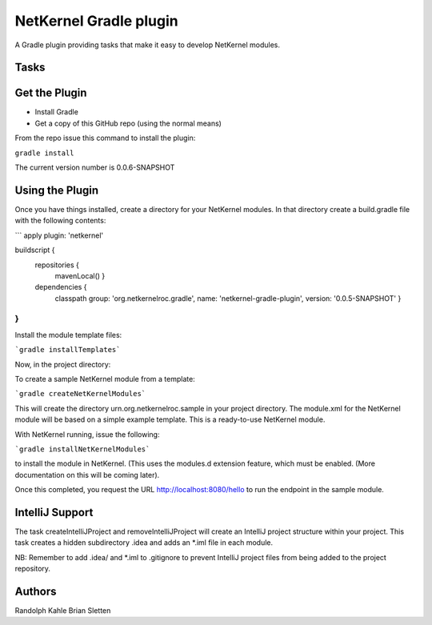 NetKernel Gradle plugin
=======================

A Gradle plugin providing tasks that make it easy to develop NetKernel modules.

Tasks
-----




Get the Plugin
--------------

- Install Gradle
- Get a copy of this GitHub repo (using the normal means)

From the repo issue this command to install the plugin:

``gradle install``

The current version number is 0.0.6-SNAPSHOT

Using the Plugin
----------------

Once you have things installed, create a directory for your NetKernel modules. In that directory
create a build.gradle file with the following contents:

```
apply plugin: 'netkernel'

buildscript {
  repositories {
    mavenLocal()
    }
  dependencies {
    classpath group: 'org.netkernelroc.gradle', name: 'netkernel-gradle-plugin', version: '0.0.5-SNAPSHOT'
    }
}
```

Install the module template files:

```gradle installTemplates```


Now, in the project directory:

To create a sample NetKernel module from a template:

```gradle createNetKernelModules```

This will create the directory urn.org.netkernelroc.sample in your project directory. The module.xml for the
NetKernel module will be based on a simple example template. This is a ready-to-use
NetKernel module.

With NetKernel running, issue the following:

```gradle installNetKernelModules```

to install the module in NetKernel. (This uses the modules.d extension feature, which must be enabled.
(More documentation on this will be coming later).

Once this completed, you request the URL http://localhost:8080/hello to run the endpoint in the sample module.

IntelliJ Support
----------------

The task createIntelliJProject and removeIntelliJProject will create an IntelliJ project structure within your project.
This task creates a hidden subdirectory .idea and adds an *.iml file in each module.


NB: Remember to add .idea/ and *.iml to .gitignore to prevent IntelliJ project files from being added to
the project repository.

Authors
-------
Randolph Kahle
Brian Sletten

